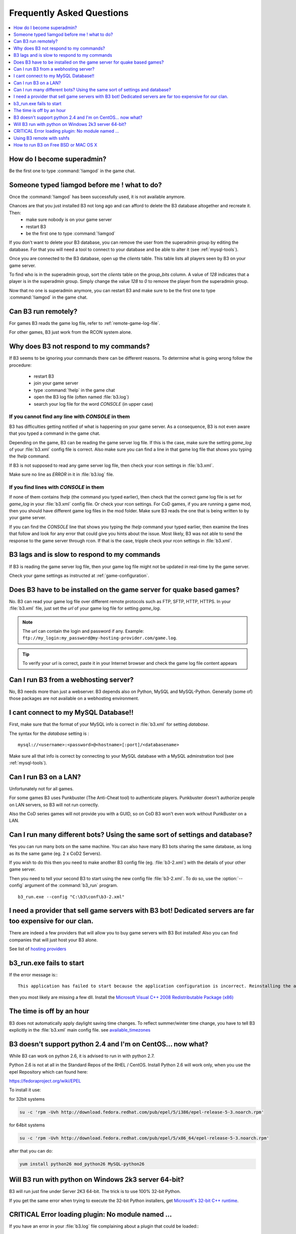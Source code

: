 Frequently Asked Questions
==========================

.. index:: faq

.. contents::
   :local:
   :depth: 1


How do I become superadmin?
---------------------------

Be the first one to type :command:`!iamgod` in the game chat.


Someone typed !iamgod before me ! what to do?
---------------------------------------------

Once the :command:`!iamgod` has been successfully used, it is not available anymore.

Chances are that you just installed B3 not long ago and can afford to delete the B3 database altogether and recreate it. Then:
 - make sure nobody is on your game server
 - restart B3
 - be the first one to type :command:`!iamgod`

If you don't want to delete your B3 database, you can remove the user from the superadmin group by editing the database.
For that you will need a tool to connect to your database and be able to alter it (see :ref:`mysql-tools`).

Once you are connected to the B3 database, open up the `clients` table. This table lists all players seen by B3 on your
game server.

To find who is in the superadmin group, sort the `clients` table on the `group_bits` column. A value of `128` indicates
that a player is in the superadmin group. Simply change the value `128` to `0` to remove the player from the superadmin
group.

Now that no one is superadmin anymore, you can restart B3 and make sure to be the first one to type :command:`!iamgod` in
the game chat.


Can B3 run remotely?
--------------------

For games B3 reads the game log file, refer to :ref:`remote-game-log-file`.

For other games, B3 just work from the RCON system alone.


Why does B3 not respond to my commands?
---------------------------------------

If B3 seems to be ignoring your commands there can be different reasons. To determine what is going wrong follow the
procedure:

  - restart B3
  - join your game server
  - type :command:`!help` in the game chat
  - open the B3 log file (often named :file:`b3.log`)
  - search your log file for the word `CONSOLE` (in upper case)

If you cannot find any line with `CONSOLE` in them
^^^^^^^^^^^^^^^^^^^^^^^^^^^^^^^^^^^^^^^^^^^^^^^^^^

B3 has difficulties getting notified of what is happening on your game server. As a consequence, B3 is not even aware that
you typed a command in the game chat.

Depending on the game, B3 can be reading the game server log file. If this is the case, make sure the setting `game_log`
of your :file:`b3.xml` config file is correct. Also make sure you can find a line in that game log file that shows you
typing the `!help` command.

If B3 is not supposed to read any game server log file, then check your rcon settings in :file:`b3.xml`.

Make sure no line as `ERROR` in it in :file:`b3.log` file.


If you find lines with `CONSOLE` in them
^^^^^^^^^^^^^^^^^^^^^^^^^^^^^^^^^^^^^^^^

If none of them contains `!help` (the command you typed earlier), then check that the correct game log file is set for
`game_log` in your :file:`b3.xml` config file. Or check your rcon settings.
For CoD games, if you are running a game mod, then you should have different game log files in the mod folder. Make sure
B3 reads the one that is being written to by your game server.

If you can find the `CONSOLE` line that shows you typing the `!help` command your typed earlier, then examine the lines
that follow and look for any error that could give you hints about the issue.
Most likely, B3 was not able to send the response to the game server through rcon. If that is the case, tripple check
your rcon settings in :file:`b3.xml`.


B3 lags and is slow to respond to my commands
---------------------------------------------

If B3 is reading the game server log file, then your game log file might not be updated in real-time by the game server.

Check your game settings as instructed at :ref:`game-configuration`.


.. _remote-game-log-file:

Does B3 have to be installed on the game server for quake based games?
----------------------------------------------------------------------

No. B3 can read your game log file over different remote protocols such as FTP, SFTP, HTTP, HTTPS. In your :file:`b3.xml`
file, just set the `url` of your game log file for setting `game_log`.

.. note:: The `url` can contain the login and password if any. Example: ``ftp://my_login:my_password@my-hosting-provider.com/game.log``.

.. tip:: To verify your url is correct, paste it in your Internet browser and check the game log file content appears


Can I run B3 from a webhosting server?
--------------------------------------

No, B3 needs more than just a webserver. B3 depends also on Python, MySQL and MySQL-Python. Generally (some of) those
packages are not available on a webhosting environment.


I cant connect to my MySQL Database!!
-------------------------------------

First, make sure that the format of your MySQL info is correct in :file:`b3.xml` for setting `database`.

The syntax for the `database` setting is :

::

   mysql://<username>:<password>@<hostname>[:port]/<databasename>

.. option:: username

    the MySQL user that has privileges to access the B3 MySQL database

.. option:: password

    the MySQL password of the user that has privileges to access the B3 MySQL database

.. option:: hostname

    the hostname of the machine that runs the MySQL server. It can also be the IP address of that machine.

    .. tip:: if the hostname is `localhost` and you still have errors, try `127.0.0.1` instead of `localhost`

.. option:: port

    the port the MySQL server is listening on. Can be omitted if your MySQL server is listening on the default port : 3306

.. option:: databasename

    the name of the MySQL database B3 should use


Make sure all that info is correct by connecting to your MySQL database with a MySQL adminstration tool (see :ref:`mysql-tools`).


Can I run B3 on a LAN?
----------------------

Unfortunately not for all games.

For some games B3 uses Punkbuster (The Anti-Cheat tool) to authenticate players. Punkbuster doesn't authorize people on
LAN servers, so B3 will not run correctly.

Also the CoD series games will not provide you with a GUID, so on CoD B3 won't even work without PunkBuster on a LAN.


Can I run many different bots? Using the same sort of settings and database?
----------------------------------------------------------------------------

Yes you can run many bots on the same machine. You can also have many B3 bots sharing the same database, as long as its
the same game (eg. 2 x CoD2 Servers).

If you wish to do this then you need to make another B3 config file (eg. :file:`b3-2.xml`) with the details of your other
game server.

Then you need to tell your second B3 to start using the new config file :file:`b3-2.xml`. To do so, use the :option:`--config`
argument of the :command:`b3_run` program.

::

    b3_run.exe --config "C:\b3\conf\b3-2.xml"


I need a provider that sell game servers with B3 bot! Dedicated servers are far too expensive for our clan.
-----------------------------------------------------------------------------------------------------------

There are indeed a few providers that will allow you to buy game servers with B3 Bot installed! Also you can find
companies that will just host your B3 alone.

See list of `hosting providers`_


b3_run.exe fails to start
-------------------------

If the error message is:::

 This application has failed to start because the application configuration is incorrect. Reinstalling the application may fix this problem

then you most likely are missing a few dll. Install the `Microsoft Visual C++ 2008 Redistributable Package (x86)`_


The time is off by an hour
--------------------------

B3 does not automatically apply daylight saving time changes. To reflect summer/winter time change, you have to tell B3
explicitly in the :file:`b3.xml` main config file. see `available_timezones`_

B3 doesn't support python 2.4 and I'm on CentOS... now what?
------------------------------------------------------------

While B3 can work on python 2.6, it is advised to run in with python 2.7.

Python 2.6 is not at all in the Standard Repos of the RHEL / CentOS. Install Python 2.6 will work only, when you use the
epel Repository which can found here:

https://fedoraproject.org/wiki/EPEL

To install it use:

for 32bit systems

.. code-block:: none

    su -c 'rpm -Uvh http://download.fedora.redhat.com/pub/epel/5/i386/epel-release-5-3.noarch.rpm'

for 64bit systems

.. code-block:: none

     su -c 'rpm -Uvh http://download.fedora.redhat.com/pub/epel/5/x86_64/epel-release-5-3.noarch.rpm'

after that you can do:

.. code-block:: none

     yum install python26 mod_python26 MySQL-python26


Will B3 run with python on Windows 2k3 server 64-bit?
-----------------------------------------------------

B3 will run just fine under Server 2K3 64-bit. The trick is to use 100% 32-bit Python.

If you get the same error when trying to execute the 32-bit Python installers, get `Microsoft's 32-bit C++ runtime`_.


CRITICAL Error loading plugin: No module named ...
--------------------------------------------------

If you have an error in your :file:`b3.log` file complaining about a plugin that could be loaded:::

  091030 09:59:42   CRITICAL   Error loading plugin: No module named xlrstats
  Traceback (most recent call last):
    File "/usr/lib/python2.5/site-packages/b3-1.2.1-py2.5.egg/b3/parser.py", line 437, in loadPlugins
      pluginModule = self.pluginImport(p)
    File "/usr/lib/python2.5/site-packages/b3-1.2.1-py2.5.egg/b3/parser.py", line 500, in pluginImport
      fp, pathname, description = imp.find_module(name, [self.config.getpath('plugins', 'external_dir')])
  ImportError: No module named xlrstats


Then verify that the plugin file does exist in the `extplugins` folder of the B3 installation directory.

It the plugin `.py` exists in the right folder, then also check that file is not copied a second time in another folder
of your B3 installation directory.

Using B3 remote with sshfs
--------------------------

**Q:**
  I have been playing sshfs to monitor a remote server with b3. It works, but is kinda weird. If I mount with sshfs
  the remote game server dir in the box where b3 is running and then send a command from the game, for example !time,
  b3 will see the command like after two or three minutes. BUT, if I do a tail/cat/more of the game log file in the
  sshfs'ed mounted  directory then b3 will immediately see the command in the log and respond.
  If I leave a tail -f game.log running then b3 will work perfectly, and when stopped it then b3 will again start to react
  two or three minutes after.


**A:**
  The magic parameters are `direct_io` and `cache=no`. It works like a charm. You will mount it like this:::

      sshfs -odirect_io,cache=no urban@xxx.xxx.xxx.xxx:/home/urban/UrbanTerror servers/remote_server/


To avoid having to enter the remote user password each time you mount the remote dir you will have to generate a ssh
key pair with the ssh-keygen command and upload the public key to the game server :file:`.ssh/authorized_keys` file.
*(Thanks to Mazter)*


How to run B3 on Free BSD or MAC OS X
-------------------------------------

**Q:**
  On some Free BSD and Mac OS X, B3 does not read game log file content. As a result it does not respond to your in-game commands.

**A:**
  This topic on the forum as two solutions. One is to apply a patch on your Python installation while the other one is a patch to apply to B3



.. _`hosting providers`: http://www.bigbrotherbot.net/forums/general-discussion/gameserver-providers-that-support-b3/
.. _`Microsoft Visual C++ 2008 Redistributable Package (x86)`: http://www.microsoft.com/downloads/details.aspx?FamilyID=9b2da534-3e03-4391-8a4d-074b9f2bc1bf
.. _`available_timezones`: http://wiki.bigbrotherbot.net/usage:available_timezones
.. _`Microsoft's 32-bit C++ runtime`: http://www.microsoft.com/downloads/details.aspx?familyid=9b2da534-3e03-4391-8a4d-074b9f2bc1bf&displaylang=en